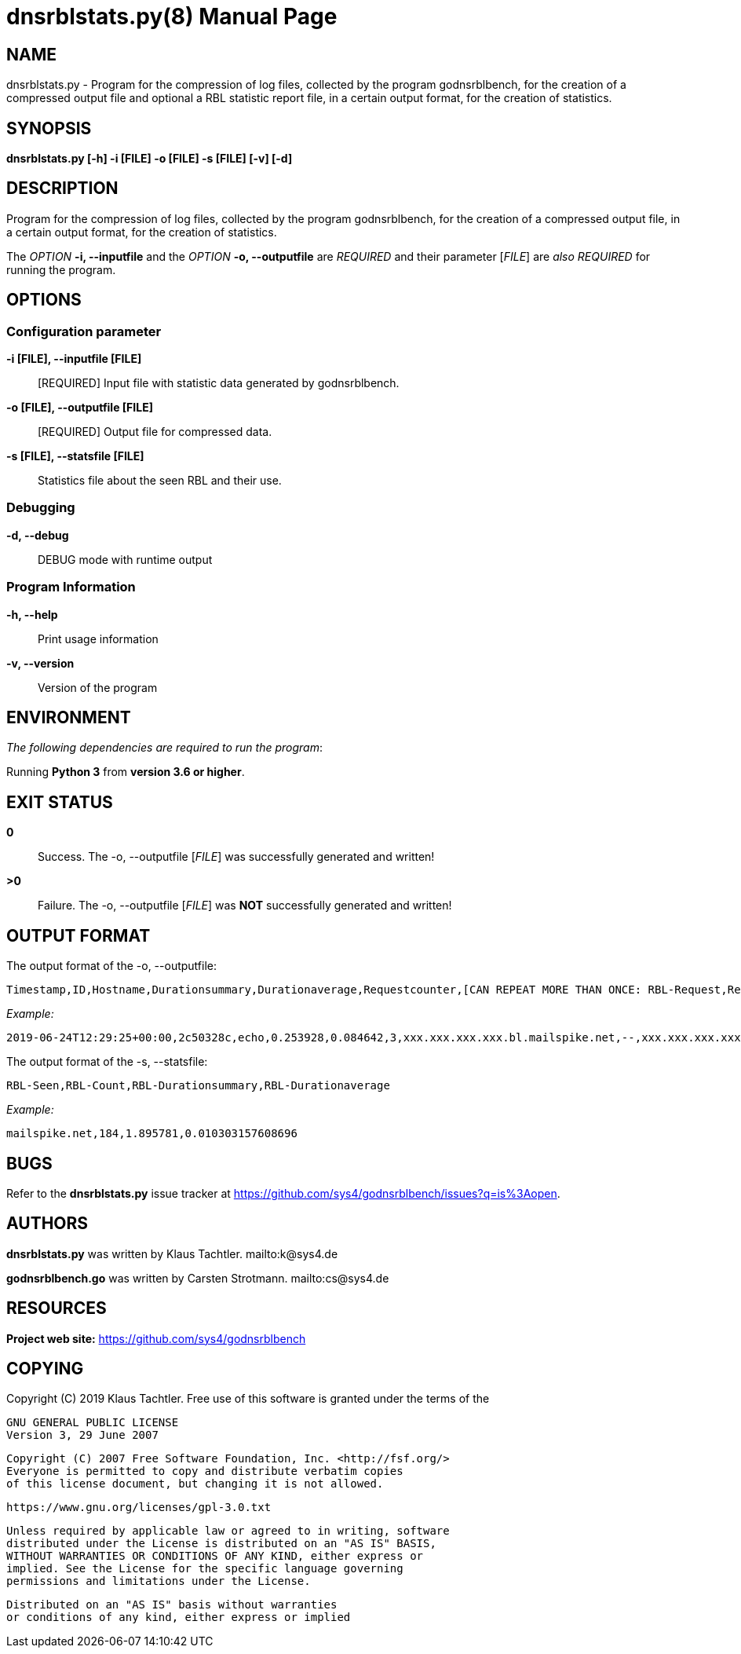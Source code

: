 = dnsrblstats.py(8)
Klaus Tachtler
:doctype: manpage
:release-version: 0.1.
:man manual: dnsrblstats.py Manual
:man source: dnsrblstats.py {release-version}
:page-layout: base

== NAME

dnsrblstats.py - Program for the compression of log files, collected by the program godnsrblbench, for the creation of a compressed output file and optional a RBL statistic report file, in a certain output format, for the creation of statistics.

== SYNOPSIS

*dnsrblstats.py [-h] -i [FILE] -o [FILE] -s [FILE] [-v] [-d]*

== DESCRIPTION

Program for the compression of log files, collected by the program godnsrblbench, for the creation of a compressed output file,
in a certain output format, for the creation of statistics.

The _OPTION_ *-i, --inputfile* and the _OPTION_ *-o, --outputfile* are _REQUIRED_ and their parameter [_FILE_] are _also_ _REQUIRED_ for running the program.

== OPTIONS

=== Configuration parameter

*-i [FILE], --inputfile [FILE]*::
  [REQUIRED] Input file with statistic data generated by godnsrblbench.
  
*-o [FILE], --outputfile [FILE]*::
  [REQUIRED] Output file for compressed data.
  
*-s [FILE], --statsfile [FILE]*::
  Statistics file about the seen RBL and their use.

=== Debugging

*-d, --debug*::
  DEBUG mode with runtime output

=== Program Information

*-h, --help*::
  Print usage information

*-v, --version*::
  Version of the program

== ENVIRONMENT

_The following dependencies are required to run the program_:

Running *Python 3* from *version 3.6 or higher*.

== EXIT STATUS

*0*::
  Success.
  The -o, --outputfile [_FILE_] was successfully generated and written!

*>0*::
  Failure.
  The -o, --outputfile [_FILE_] was *NOT* successfully generated and written!

== OUTPUT FORMAT

The output format of the -o, --outputfile:

[source,ini]
....
Timestamp,ID,Hostname,Durationsummary,Durationaverage,Requestcounter,[CAN REPEAT MORE THAN ONCE: RBL-Request,Result,IP,Port,Duration]
....
_Example:_
[source,ini]
....
2019-06-24T12:29:25+00:00,2c50328c,echo,0.253928,0.084642,3,xxx.xxx.xxx.xxx.bl.mailspike.net,--,xxx.xxx.xxx.xxx,53,0.041785,...
....

The output format of the -s, --statsfile:
[source,ini]
....
RBL-Seen,RBL-Count,RBL-Durationsummary,RBL-Durationaverage
....
_Example:_
[source,ini]
....
mailspike.net,184,1.895781,0.010303157608696
....

== BUGS

Refer to the *dnsrblstats.py* issue tracker at https://github.com/sys4/godnsrblbench/issues?q=is%3Aopen.

== AUTHORS

*dnsrblstats.py* was written by Klaus Tachtler. mailto:k@sys4.de

*godnsrblbench.go* was written by Carsten Strotmann. mailto:cs@sys4.de

== RESOURCES

*Project web site:* https://github.com/sys4/godnsrblbench

== COPYING

Copyright \(C) 2019 Klaus Tachtler. Free use of this software is granted under the terms of the

  GNU GENERAL PUBLIC LICENSE
  Version 3, 29 June 2007

  Copyright (C) 2007 Free Software Foundation, Inc. <http://fsf.org/>
  Everyone is permitted to copy and distribute verbatim copies
  of this license document, but changing it is not allowed.
         
  https://www.gnu.org/licenses/gpl-3.0.txt
 
  Unless required by applicable law or agreed to in writing, software
  distributed under the License is distributed on an "AS IS" BASIS,
  WITHOUT WARRANTIES OR CONDITIONS OF ANY KIND, either express or
  implied. See the License for the specific language governing
  permissions and limitations under the License.

  Distributed on an "AS IS" basis without warranties
  or conditions of any kind, either express or implied
